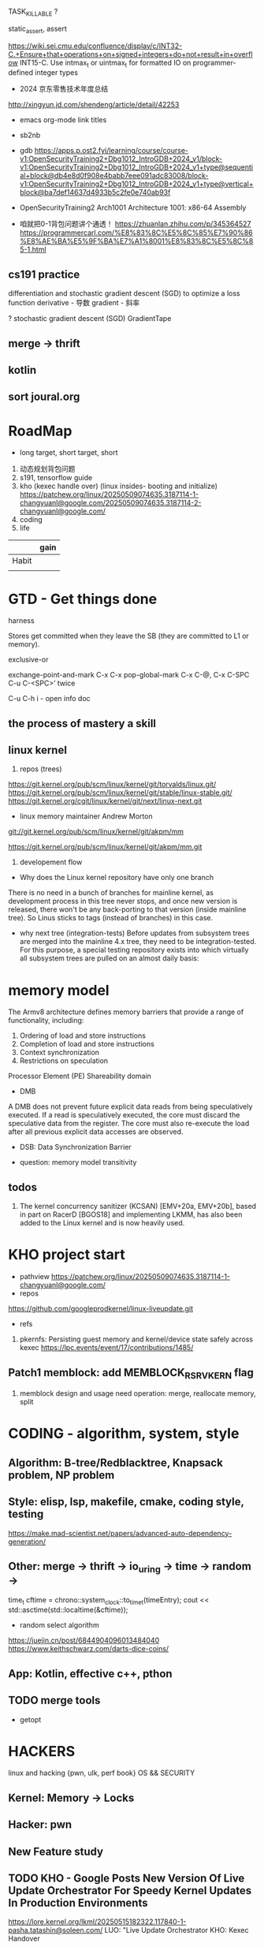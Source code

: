 TASK_KILLABLE ?


static_assert, assert


https://wiki.sei.cmu.edu/confluence/display/c/INT32-C.+Ensure+that+operations+on+signed+integers+do+not+result+in+overflow
INT15-C. Use intmax_t or uintmax_t for formatted IO on programmer-defined integer types





- 2024 京东零售技术年度总结
http://xingyun.jd.com/shendeng/article/detail/42253

- emacs org-mode link titles
- sb2nb

- gdb
  https://apps.p.ost2.fyi/learning/course/course-v1:OpenSecurityTraining2+Dbg1012_IntroGDB+2024_v1/block-v1:OpenSecurityTraining2+Dbg1012_IntroGDB+2024_v1+type@sequential+block@db4e8d0f908e4babb7eee091adc83008/block-v1:OpenSecurityTraining2+Dbg1012_IntroGDB+2024_v1+type@vertical+block@ba7def14637d4933b5c2fe0e740ab93f

- OpenSecurityTraining2 Arch1001 Architecture 1001: x86-64 Assembly
- 咱就把0-1背包问题讲个通透！
  https://zhuanlan.zhihu.com/p/345364527
  https://programmercarl.com/%E8%83%8C%E5%8C%85%E7%90%86%E8%AE%BA%E5%9F%BA%E7%A1%8001%E8%83%8C%E5%8C%85-1.html


** cs191 practice
differentiation and stochastic gradient descent (SGD) to optimize a loss function
derivative - 导数
gradient - 斜率

? stochastic gradient descent (SGD)
GradientTape
** merge -> thrift
** kotlin
** sort joural.org


* RoadMap
- long target, short target, short


1. 动态规划背包问题
2. s191, tensorflow guide
3. kho (kexec handle over) (linux insides- booting and initialize)
   https://patchew.org/linux/20250509074635.3187114-1-changyuanl@google.com/20250509074635.3187114-2-changyuanl@google.com/
4. coding
5. life


|       | gain |
|-------+------|
| Habit |      |
|       |      |
* GTD - Get things done
harness


Stores get committed when they leave the SB (they are committed to L1 or memory).

exclusive-or


exchange-point-and-mark C-x C-x
pop-global-mark C-x C-@, C-x C-SPC
C-u C-<SPC>’ twice


C-u C-h i - open info doc
** the process of mastery a skill


** linux kernel
0. repos (trees)
https://git.kernel.org/pub/scm/linux/kernel/git/torvalds/linux.git/
https://git.kernel.org/pub/scm/linux/kernel/git/stable/linux-stable.git/
https://git.kernel.org/cgit/linux/kernel/git/next/linux-next.git

- linux memory maintainer Andrew Morton

git://git.kernel.org/pub/scm/linux/kernel/git/akpm/mm

https://git.kernel.org/pub/scm/linux/kernel/git/akpm/mm.git


1. developement flow
- Why does the Linux kernel repository have only one branch
There is no need in a bunch of branches for mainline kernel, as development process in this tree never stops, and once new version is released, there won't be any back-porting to that version (inside mainline tree). So Linus sticks to tags (instead of branches) in this case.
- why next tree (integration-tests)
  Before updates from subsystem trees are merged into the mainline 4.x tree, they need to be integration-tested. For this purpose, a special testing repository exists into which virtually all subsystem trees are pulled on an almost daily basis:

* memory model
The Armv8 architecture defines memory barriers that provide a range of functionality, including:

1. Ordering of load and store instructions
2. Completion of load and store instructions
3. Context synchronization
4. Restrictions on speculation



Processor Element (PE)
Shareability domain


- DMB
A DMB does not prevent future explicit data reads from being speculatively executed. If a read is speculatively executed, the core must discard the speculative data from the register. The core must also re-execute the load after all previous explicit data accesses are observed.
- DSB:  Data Synchronization Barrier

- question: memory model transitivity
** todos
1. The kernel concurrency sanitizer (KCSAN) [EMV+20a, EMV+20b], based in part on RacerD [BGOS18] and implementing LKMM, has also been added to the Linux kernel and is now heavily used.

* KHO project start

- pathview
  https://patchew.org/linux/20250509074635.3187114-1-changyuanl@google.com/
- repos
https://github.com/googleprodkernel/linux-liveupdate.git

- refs
1. pkernfs: Persisting guest memory and kernel/device state safely across kexec
     https://lpc.events/event/17/contributions/1485/

** Patch1 memblock: add MEMBLOCK_RSRV_KERN flag
1. memblock design and usage
   need operation:  merge, reallocate memory, split



* CODING - algorithm, system, style
** Algorithm: B-tree/Redblacktree, Knapsack problem, NP problem
** Style: elisp, lsp, makefile, cmake, coding style, testing
	https://make.mad-scientist.net/papers/advanced-auto-dependency-generation/
** Other: merge -> thrift -> io_uring -> time -> random ->
	time_t cftime = chrono::system_clock::to_time_t(timeEntry);
	cout << std::asctime(std::localtime(&cftime));

+ random select algorithm
https://juejin.cn/post/6844904096013484040
https://www.keithschwarz.com/darts-dice-coins/
** App: Kotlin, effective c++, pthon

** TODO merge tools
- getopt

* HACKERS
linux and hacking {pwn, ulk, perf book}
OS && SECURITY
** Kernel: Memory -> Locks
** Hacker: pwn
** New Feature study


** TODO KHO - Google Posts New Version Of Live Update Orchestrator For Speedy Kernel Updates In Production Environments
https://lore.kernel.org/lkml/20250515182322.117840-1-pasha.tatashin@soleen.com/
LUO: "Live Update Orchestrator
KHO: Kexec Handover
** TODO pwn.clollege: program interaction2: Binary files
*** TODO https://intezer.com/blog/executable-linkable-format-101-part-4-dynamic-linking/

** TODO Linux Kernel Memory
*** TODO Memory: Memory Order


** uintptr_t and intmax_t
- Navigating Memory in C++: A Guide to Using std::unitptr_t for Addressing Handling
- INT36-C.Converting a pointer to interger or integer to pointer

** review and keep note of this git repo
https://github.com/FabioBaroni/awesome-exploit-development
https://read.seas.harvard.edu/cs1610/2025/schedule/

* FREE - DeepLearning，App
- Have free career or my company
- Free Career Research : idol research && free career
- App:
- DeepLeaning :s191's practice
    https://jalammar.github.io/illustrated-transformer/
** TODO Deep Learning practice 1
** schedule kotlin developement

* Reading
** Reminiscences of a Stock Operator
* Org - tosort
- time routine
  10:00 - 11:30 P1
  13:00 - 14:00 P2
  14:00 - 16:00 P3
  16:00 - 18:00 P4
  18:00 - 19:00 P5
  21:00 - 22:00 P6
  6:30 - 8:00

add review time
1. deeplearning 4h
2. hacker 2h
3. coding C++ 2h
4. app 4h
6. english 2h
7. elisp 1h

15h not enough
most 12h


** sort all my data in pc

** sort all my email








* LIFE
1. buy some zcash - clear my zcash files in my disk

** set zotero, when byebye from this dog-company
https://zotero-chinese.com/user-guide/sync



















** 618 mobile
手机类，有 2000-150   plus 券
个别还另有-100 券

红米turbo4pro  12+256 ， 原价1999叠加国补1699，昨天实际1483
iqooZ10turbopro  -> 1351
红米k80 类似


个别手机 16+512 的比 12+256 的贵 500+ ，价差仍然有点大。

** Effective cpp printed
[67 - 76] - 80]
         item8]


** Home
- copy s191 class's staff in mac
- Clean Mac
- add perfbook github to newpkm repo
	https://www.kernel.org/pub/linux/kernel/people/paulmck/perfbook/perfbook.html
	git repo https://github.com/paulmckrcu/perfbook.git

- add deep learning flower book to newpkm repo
https://github.com/janishar/mit-deep-learning-book-pdf?tab=readme-ov-file
https://www.deeplearningbook.org

* tmp notes
1.even on 64-bit x86, you can only push 32-bit immediates
changing 32-bit partials (e.g., by loading from memory) zeroes out the whole 64-register

2. Address calculation has limits.
reg+reg\*(2 or 4 or 8)+value is as good as it gets.

3. syscall rdi, rsi, rdx, r10, r8, r9

calling convention
Linux amd64: rdi, rsi, rdx, rcx, r8, r9, return value in rax
Linux arm: r0, r1, r2, r3, return value in r0

- callee-saved
(the function you call keeps their values safe on the stack).
rbx, rbp, r12, r13, r14, r15


* Mindmap && Tmp ideas
** NewIdeas
- self learning progress record  word list (for review)
- Raft && Cache System
  can redis as a raft member ?
** linux kernel : put_user use generic
https://github.com/JacksonAllan/CC/blob/main/articles/Better_C_Generics_Part_1_The_Extendible_Generic.md
https://dev.to/pauljlucas/generic-in-c-i48






* test
(buffer-name)
(buffer-file-name)
(current-buffer)
(switch-to-buffer other-buffer)
(buffer-size)
(point)
